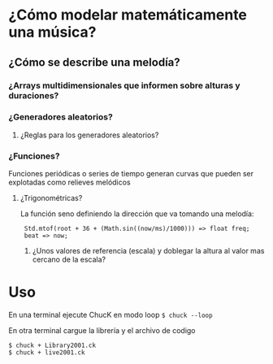 * ¿Cómo modelar  matemáticamente una música?
** ¿Cómo se describe una melodía?
*** ¿Arrays multidimensionales que informen sobre alturas y duraciones? 
*** ¿Generadores aleatorios?
**** ¿Reglas para los generadores aleatorios?
*** ¿Funciones?
    Funciones periódicas o series de tiempo generan curvas que pueden ser explotadas como relieves melódicos
**** ¿Trigonométricas?
     La función seno definiendo la dirección que va tomando una melodía:
     :  Std.mtof(root + 36 + (Math.sin((now/ms)/1000))) => float freq;
     :  beat => now;
***** ¿Unos valores de referencia (escala) y doblegar la altura al valor mas cercano de la escala?
* Uso
En una terminal ejecute ChucK en modo loop =$ chuck --loop= 

En otra terminal cargue la librería y el archivo de codigo

: $ chuck + Library2001.ck
: $ chuck + live2001.ck





